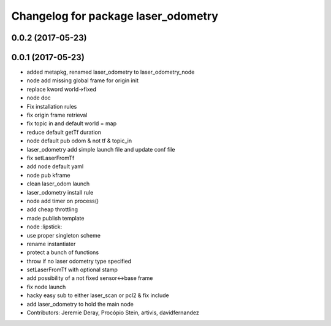 ^^^^^^^^^^^^^^^^^^^^^^^^^^^^^^^^^^^^
Changelog for package laser_odometry
^^^^^^^^^^^^^^^^^^^^^^^^^^^^^^^^^^^^

0.0.2 (2017-05-23)
------------------

0.0.1 (2017-05-23)
------------------
* added metapkg, renamed laser_odometry to laser_odometry_node
* node add missing global frame for origin init
* replace kword world->fixed
* node doc
* Fix installation rules
* fix origin frame retrieval
* fix topic in and default world = map
* reduce default getTf duration
* node default pub odom & not tf & topic_in
* laser_odometry add simple launch file and update conf file
* fix setLaserFromTf
* add node default yaml
* node pub kframe
* clean laser_odom launch
* laser_odometry install rule
* node add timer on process()
* add cheap throttling
* made publish template
* node :lipstick:
* use proper singleton scheme
* rename instantiater
* protect a bunch of functions
* throw if no laser odometry type specified
* setLaserFromTf with optional stamp
* add possibility of a not fixed sensor<->base frame
* fix node launch
* hacky easy sub to either laser_scan or pcl2 & fix include
* add laser_odometry to hold the main node
* Contributors: Jeremie Deray, Procópio Stein, artivis, davidfernandez
